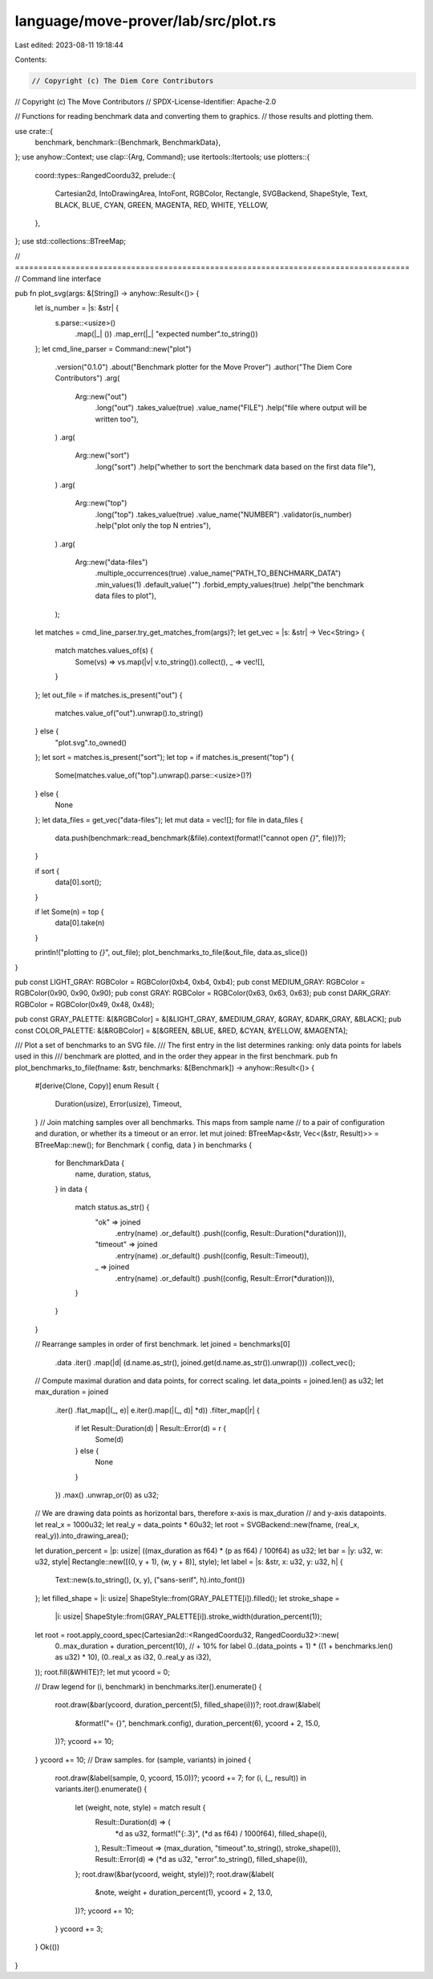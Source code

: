 language/move-prover/lab/src/plot.rs
====================================

Last edited: 2023-08-11 19:18:44

Contents:

.. code-block:: rs

    // Copyright (c) The Diem Core Contributors
// Copyright (c) The Move Contributors
// SPDX-License-Identifier: Apache-2.0

// Functions for reading benchmark data and converting them to graphics.
// those results and plotting them.

use crate::{
    benchmark,
    benchmark::{Benchmark, BenchmarkData},
};
use anyhow::Context;
use clap::{Arg, Command};
use itertools::Itertools;
use plotters::{
    coord::types::RangedCoordu32,
    prelude::{
        Cartesian2d, IntoDrawingArea, IntoFont, RGBColor, Rectangle, SVGBackend, ShapeStyle, Text,
        BLACK, BLUE, CYAN, GREEN, MAGENTA, RED, WHITE, YELLOW,
    },
};
use std::collections::BTreeMap;

// =====================================================================================
// Command line interface

pub fn plot_svg(args: &[String]) -> anyhow::Result<()> {
    let is_number = |s: &str| {
        s.parse::<usize>()
            .map(|_| ())
            .map_err(|_| "expected number".to_string())
    };
    let cmd_line_parser = Command::new("plot")
        .version("0.1.0")
        .about("Benchmark plotter for the Move Prover")
        .author("The Diem Core Contributors")
        .arg(
            Arg::new("out")
                .long("out")
                .takes_value(true)
                .value_name("FILE")
                .help("file where output will be written too"),
        )
        .arg(
            Arg::new("sort")
                .long("sort")
                .help("whether to sort the benchmark data based on the first data file"),
        )
        .arg(
            Arg::new("top")
                .long("top")
                .takes_value(true)
                .value_name("NUMBER")
                .validator(is_number)
                .help("plot only the top N entries"),
        )
        .arg(
            Arg::new("data-files")
                .multiple_occurrences(true)
                .value_name("PATH_TO_BENCHMARK_DATA")
                .min_values(1)
                .default_value("")
                .forbid_empty_values(true)
                .help("the benchmark data files to plot"),
        );
    let matches = cmd_line_parser.try_get_matches_from(args)?;
    let get_vec = |s: &str| -> Vec<String> {
        match matches.values_of(s) {
            Some(vs) => vs.map(|v| v.to_string()).collect(),
            _ => vec![],
        }
    };
    let out_file = if matches.is_present("out") {
        matches.value_of("out").unwrap().to_string()
    } else {
        "plot.svg".to_owned()
    };
    let sort = matches.is_present("sort");
    let top = if matches.is_present("top") {
        Some(matches.value_of("top").unwrap().parse::<usize>()?)
    } else {
        None
    };
    let data_files = get_vec("data-files");
    let mut data = vec![];
    for file in data_files {
        data.push(benchmark::read_benchmark(&file).context(format!("cannot open `{}`", file))?);
    }

    if sort {
        data[0].sort();
    }

    if let Some(n) = top {
        data[0].take(n)
    }

    println!("plotting to `{}`", out_file);
    plot_benchmarks_to_file(&out_file, data.as_slice())
}

pub const LIGHT_GRAY: RGBColor = RGBColor(0xb4, 0xb4, 0xb4);
pub const MEDIUM_GRAY: RGBColor = RGBColor(0x90, 0x90, 0x90);
pub const GRAY: RGBColor = RGBColor(0x63, 0x63, 0x63);
pub const DARK_GRAY: RGBColor = RGBColor(0x49, 0x48, 0x48);

pub const GRAY_PALETTE: &[&RGBColor] = &[&LIGHT_GRAY, &MEDIUM_GRAY, &GRAY, &DARK_GRAY, &BLACK];
pub const COLOR_PALETTE: &[&RGBColor] = &[&GREEN, &BLUE, &RED, &CYAN, &YELLOW, &MAGENTA];

/// Plot a set of benchmarks to an SVG file.
/// The first entry in the list determines ranking: only data points for labels used in this
/// benchmark are plotted, and in the order they appear in the first benchmark.
pub fn plot_benchmarks_to_file(fname: &str, benchmarks: &[Benchmark]) -> anyhow::Result<()> {
    #[derive(Clone, Copy)]
    enum Result {
        Duration(usize),
        Error(usize),
        Timeout,
    }
    // Join matching samples over all benchmarks. This maps from sample name
    // to a pair of configuration and duration, or whether its a timeout or an error.
    let mut joined: BTreeMap<&str, Vec<(&str, Result)>> = BTreeMap::new();
    for Benchmark { config, data } in benchmarks {
        for BenchmarkData {
            name,
            duration,
            status,
        } in data
        {
            match status.as_str() {
                "ok" => joined
                    .entry(name)
                    .or_default()
                    .push((config, Result::Duration(*duration))),
                "timeout" => joined
                    .entry(name)
                    .or_default()
                    .push((config, Result::Timeout)),
                _ => joined
                    .entry(name)
                    .or_default()
                    .push((config, Result::Error(*duration))),
            }
        }
    }

    // Rearrange samples in order of first benchmark.
    let joined = benchmarks[0]
        .data
        .iter()
        .map(|d| (d.name.as_str(), joined.get(d.name.as_str()).unwrap()))
        .collect_vec();

    // Compute maximal duration and data points, for correct scaling.
    let data_points = joined.len() as u32;
    let max_duration = joined
        .iter()
        .flat_map(|(_, e)| e.iter().map(|(_, d)| *d))
        .filter_map(|r| {
            if let Result::Duration(d) | Result::Error(d) = r {
                Some(d)
            } else {
                None
            }
        })
        .max()
        .unwrap_or(0) as u32;

    // We are drawing data points as horizontal bars, therefore x-axis is max_duration
    // and y-axis datapoints.
    let real_x = 1000u32;
    let real_y = data_points * 60u32;
    let root = SVGBackend::new(fname, (real_x, real_y)).into_drawing_area();

    let duration_percent = |p: usize| ((max_duration as f64) * (p as f64) / 100f64) as u32;
    let bar = |y: u32, w: u32, style| Rectangle::new([(0, y + 1), (w, y + 8)], style);
    let label = |s: &str, x: u32, y: u32, h| {
        Text::new(s.to_string(), (x, y), ("sans-serif", h).into_font())
    };
    let filled_shape = |i: usize| ShapeStyle::from(GRAY_PALETTE[i]).filled();
    let stroke_shape =
        |i: usize| ShapeStyle::from(GRAY_PALETTE[i]).stroke_width(duration_percent(1));

    let root = root.apply_coord_spec(Cartesian2d::<RangedCoordu32, RangedCoordu32>::new(
        0..max_duration + duration_percent(10), // + 10% for label
        0..(data_points + 1) * ((1 + benchmarks.len() as u32) * 10),
        (0..real_x as i32, 0..real_y as i32),
    ));
    root.fill(&WHITE)?;
    let mut ycoord = 0;

    // Draw legend
    for (i, benchmark) in benchmarks.iter().enumerate() {
        root.draw(&bar(ycoord, duration_percent(5), filled_shape(i)))?;
        root.draw(&label(
            &format!("= {}", benchmark.config),
            duration_percent(6),
            ycoord + 2,
            15.0,
        ))?;
        ycoord += 10;
    }
    ycoord += 10;
    // Draw samples.
    for (sample, variants) in joined {
        root.draw(&label(sample, 0, ycoord, 15.0))?;
        ycoord += 7;
        for (i, (_, result)) in variants.iter().enumerate() {
            let (weight, note, style) = match result {
                Result::Duration(d) => (
                    *d as u32,
                    format!("{:.3}", (*d as f64) / 1000f64),
                    filled_shape(i),
                ),
                Result::Timeout => (max_duration, "timeout".to_string(), stroke_shape(i)),
                Result::Error(d) => (*d as u32, "error".to_string(), filled_shape(i)),
            };
            root.draw(&bar(ycoord, weight, style))?;
            root.draw(&label(
                &note,
                weight + duration_percent(1),
                ycoord + 2,
                13.0,
            ))?;
            ycoord += 10;
        }
        ycoord += 3;
    }
    Ok(())
}



